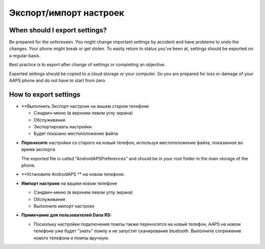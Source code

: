 
Экспорт/импорт настроек
******
When should I export settings?
=====
Be prepared for the unforeseen. You might change important settings by accident and have problems to undo the changes. Your phone might break or get stolen. To easily return to status you've been at, settings should be exported on a regular basis.

Best practice is to export after change of settings or completing an objective. 

Exported settings should be copied to a cloud storage or your computer. So you are prepared for loss or damage of your AAPS phone and do not have to start from zero.

How to export settings
=====
* **Выполнить Экспорт настроек на вашем старом телефоне

  * Сэндвич-меню (в верхнем левом углу экрана)
  * Обслуживание
  * Экспортировать настройки
  * Будет показано местоположение файла
    
.. изображение:: ../images/AAPS_ExportSettings.png
  :alt: настройки экспорта AndroidAPS
       
* **Перенесите** настройки со старого на новый телефон, используя местоположение файла, показанное во время экспорта

  The exported file is called "AndroidAPSPreferences" and should be in your root folder in the main storage of the phone.

* **Установите AndroidAPS ** на новом телефоне.
* **Импорт настроек** на вашем новом телефоне

  * Сэндвич-меню (в верхнем левом углу экрана)
  * Обслуживание
  * Выполните импорт настроек

* **Примечание для пользователей Dana RS:**

  * Поскольку настройки подключения помпы также переносятся на новый телефон, AAPS на новом телефоне уже будет "знать" помпу и не запустит сканирование bluetooth. Выполните сопряжение нового телефона и помпы вручную.
